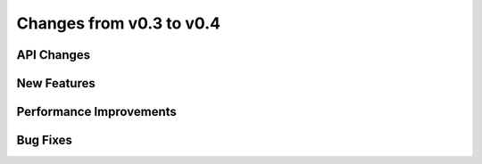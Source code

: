 Changes from v0.3 to v0.4
=========================


API Changes
-----------


New Features
------------


Performance Improvements
------------------------


Bug Fixes
---------

